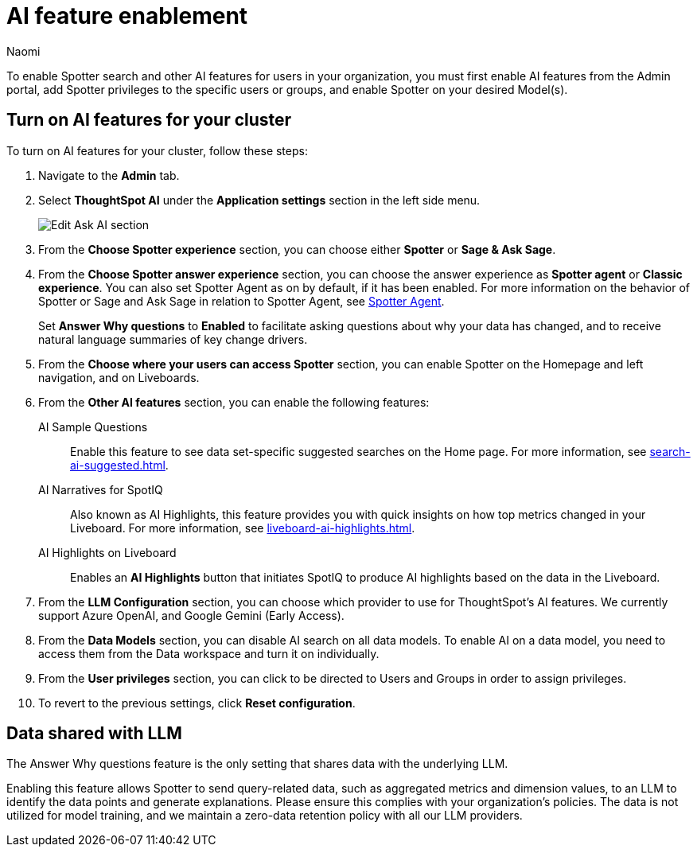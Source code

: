 = AI feature enablement
:author: Naomi
:last_updated: 6/4/25
:experimental:
:linkattrs:
:page-layout: default-cloud
:description: Learn how to enable AI features in ThoughtSpot.
:jira: SCAL-211072, SCAL-215955, SCAL-256741, SCAL-264258

To enable Spotter search and other AI features for users in your organization, you must first enable AI features from the Admin portal, add Spotter privileges to the specific users or groups, and enable Spotter on your desired Model(s).

== Turn on AI features for your cluster

To turn on AI features for your cluster, follow these steps:

. Navigate to the *Admin* tab.

. Select *ThoughtSpot AI* under the *Application settings* section in the left side menu.
+
[.bordered]
image:enable-ai-spotter.png[Edit Ask AI section]

. From the *Choose Spotter experience* section, you can choose either *Spotter* or *Sage & Ask Sage*.

. From the *Choose Spotter answer experience* section, you can choose the answer experience as *Spotter agent* or *Classic experience*. You can also set Spotter Agent as on by default, if it has been enabled. For more information on the behavior of Spotter or Sage and Ask Sage in relation to Spotter Agent, see xref:spotter-agent.adoc[Spotter Agent].
+
[#why]
Set *Answer Why questions* to *Enabled* to facilitate asking questions about why your data has changed, and to receive natural language summaries of key change drivers.

. From the *Choose where your users can access Spotter* section, you can enable Spotter on the Homepage and left navigation, and on Liveboards.

. From the *Other AI features* section, you can enable the following features:
+
--
AI Sample Questions:: Enable this feature to see data set-specific suggested searches on the Home page. For more information, see xref:search-ai-suggested.adoc[].

//AI Answers on Liveboards:: Also known as Ask Sage, this feature enables you to use natural language to ask follow-up questions about answers pinned to your Liveboards. For more information, see xref:ask-sage.adoc[].

//AI Synonyms:: This feature automatically creates synonyms to your Model column names when you save a new or edited Model. For more information, see xref:data-modeling-visibility.adoc#automatic-synonyms[AI-generated synonyms].

//AI Model Descriptions:: This feature automatically creates descriptions in natural language for Models you create or edit, generating when you click *Save*.

AI Narratives for SpotIQ:: Also known as AI Highlights, this feature provides you with quick insights on how top metrics changed in your Liveboard. For more information, see xref:liveboard-ai-highlights.adoc[].

AI Highlights on Liveboard:: Enables an *AI Highlights* button that initiates SpotIQ to produce AI highlights based on the data in the Liveboard.

//New Spotter experience:: This feature allows you to access ThoughtSpot's AI-powered, unified conversational search experience. This feature replaces the previous Sage search experience. For more information, see xref:spotter.adoc[].
--

. From the *LLM Configuration* section, you can choose which provider to use for ThoughtSpot's AI features. We currently support Azure OpenAI, and Google Gemini (Early Access).

. From the *Data Models* section, you can disable AI search on all data models. To enable AI on a data model, you need to access them from the Data workspace and turn it on individually.

. From the *User privileges* section, you can click to be directed to Users and Groups in order to assign privileges.

. To revert to the previous settings, click *Reset configuration*.

== Data shared with LLM


The Answer Why questions feature is the only setting that shares data with the underlying LLM.

Enabling this feature allows Spotter to send query-related data, such as aggregated metrics and dimension values, to an LLM to identify the data points and generate explanations. Please ensure this complies with your organization’s policies. The data is not utilized for model training, and we maintain a zero-data retention policy with all our LLM providers.


